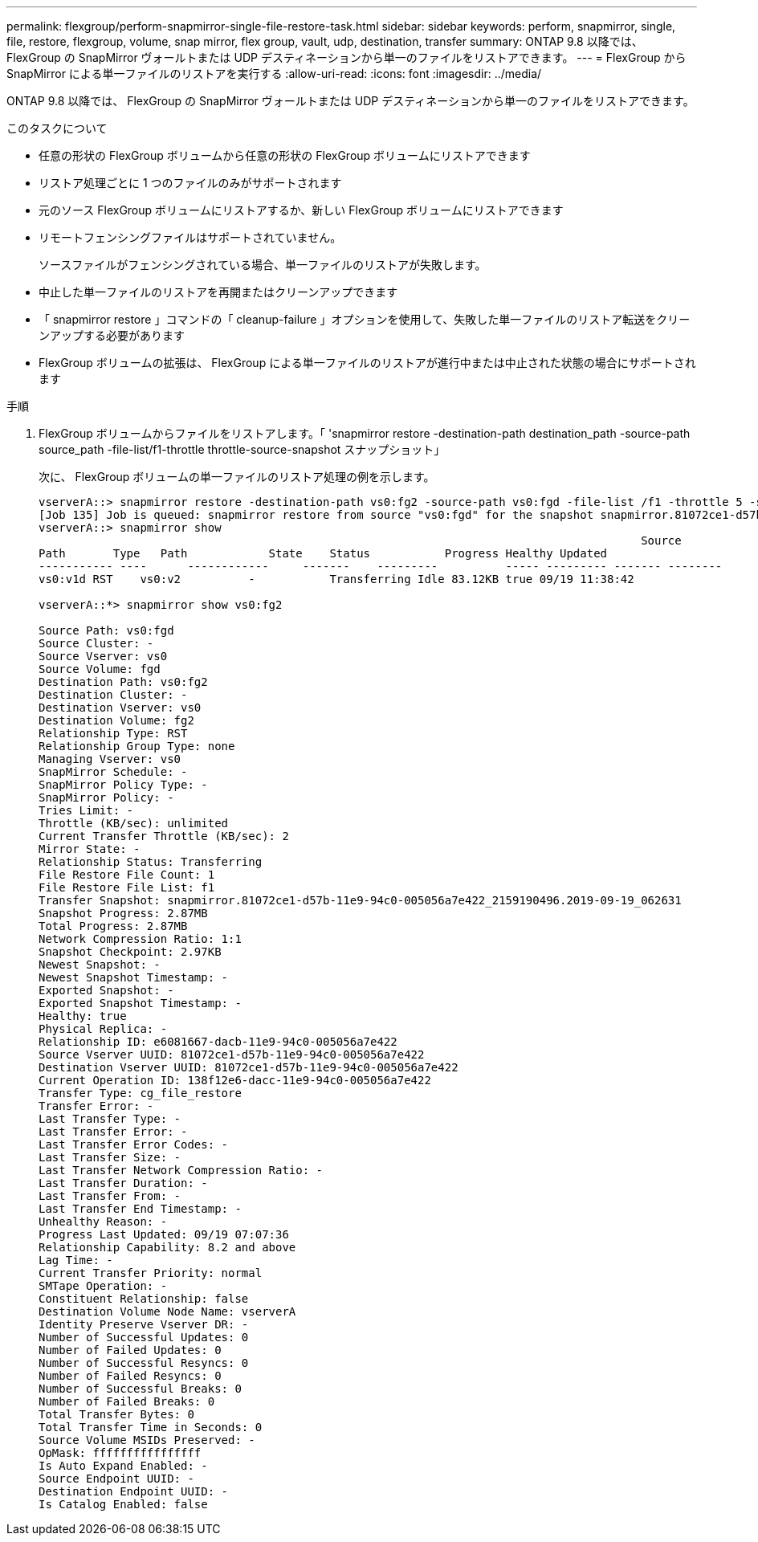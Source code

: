 ---
permalink: flexgroup/perform-snapmirror-single-file-restore-task.html 
sidebar: sidebar 
keywords: perform, snapmirror, single, file, restore, flexgroup, volume, snap mirror, flex group, vault, udp, destination, transfer 
summary: ONTAP 9.8 以降では、 FlexGroup の SnapMirror ヴォールトまたは UDP デスティネーションから単一のファイルをリストアできます。 
---
= FlexGroup から SnapMirror による単一ファイルのリストアを実行する
:allow-uri-read: 
:icons: font
:imagesdir: ../media/


[role="lead"]
ONTAP 9.8 以降では、 FlexGroup の SnapMirror ヴォールトまたは UDP デスティネーションから単一のファイルをリストアできます。

.このタスクについて
* 任意の形状の FlexGroup ボリュームから任意の形状の FlexGroup ボリュームにリストアできます
* リストア処理ごとに 1 つのファイルのみがサポートされます
* 元のソース FlexGroup ボリュームにリストアするか、新しい FlexGroup ボリュームにリストアできます
* リモートフェンシングファイルはサポートされていません。
+
ソースファイルがフェンシングされている場合、単一ファイルのリストアが失敗します。

* 中止した単一ファイルのリストアを再開またはクリーンアップできます
* 「 snapmirror restore 」コマンドの「 cleanup-failure 」オプションを使用して、失敗した単一ファイルのリストア転送をクリーンアップする必要があります
* FlexGroup ボリュームの拡張は、 FlexGroup による単一ファイルのリストアが進行中または中止された状態の場合にサポートされます


.手順
. FlexGroup ボリュームからファイルをリストアします。「 'snapmirror restore -destination-path destination_path -source-path source_path -file-list/f1-throttle throttle-source-snapshot スナップショット」
+
次に、 FlexGroup ボリュームの単一ファイルのリストア処理の例を示します。

+
[listing]
----
vserverA::> snapmirror restore -destination-path vs0:fg2 -source-path vs0:fgd -file-list /f1 -throttle 5 -source-snapshot snapmirror.81072ce1-d57b-11e9-94c0-005056a7e422_2159190496.2019-09-19_062631
[Job 135] Job is queued: snapmirror restore from source "vs0:fgd" for the snapshot snapmirror.81072ce1-d57b-11e9-94c0-005056a7e422_2159190496.2019-09-19_062631.
vserverA::> snapmirror show
                                                                                         Source              Destination Mirror   Relationship                   Total Last
Path       Type   Path            State    Status           Progress Healthy Updated
----------- ----      ------------     -------    ---------          ----- --------- ------- --------
vs0:v1d RST    vs0:v2          -           Transferring Idle 83.12KB true 09/19 11:38:42

vserverA::*> snapmirror show vs0:fg2

Source Path: vs0:fgd
Source Cluster: -
Source Vserver: vs0
Source Volume: fgd
Destination Path: vs0:fg2
Destination Cluster: -
Destination Vserver: vs0
Destination Volume: fg2
Relationship Type: RST
Relationship Group Type: none
Managing Vserver: vs0
SnapMirror Schedule: -
SnapMirror Policy Type: -
SnapMirror Policy: -
Tries Limit: -
Throttle (KB/sec): unlimited
Current Transfer Throttle (KB/sec): 2
Mirror State: -
Relationship Status: Transferring
File Restore File Count: 1
File Restore File List: f1
Transfer Snapshot: snapmirror.81072ce1-d57b-11e9-94c0-005056a7e422_2159190496.2019-09-19_062631
Snapshot Progress: 2.87MB
Total Progress: 2.87MB
Network Compression Ratio: 1:1
Snapshot Checkpoint: 2.97KB
Newest Snapshot: -
Newest Snapshot Timestamp: -
Exported Snapshot: -
Exported Snapshot Timestamp: -
Healthy: true
Physical Replica: -
Relationship ID: e6081667-dacb-11e9-94c0-005056a7e422
Source Vserver UUID: 81072ce1-d57b-11e9-94c0-005056a7e422
Destination Vserver UUID: 81072ce1-d57b-11e9-94c0-005056a7e422
Current Operation ID: 138f12e6-dacc-11e9-94c0-005056a7e422
Transfer Type: cg_file_restore
Transfer Error: -
Last Transfer Type: -
Last Transfer Error: -
Last Transfer Error Codes: -
Last Transfer Size: -
Last Transfer Network Compression Ratio: -
Last Transfer Duration: -
Last Transfer From: -
Last Transfer End Timestamp: -
Unhealthy Reason: -
Progress Last Updated: 09/19 07:07:36
Relationship Capability: 8.2 and above
Lag Time: -
Current Transfer Priority: normal
SMTape Operation: -
Constituent Relationship: false
Destination Volume Node Name: vserverA
Identity Preserve Vserver DR: -
Number of Successful Updates: 0
Number of Failed Updates: 0
Number of Successful Resyncs: 0
Number of Failed Resyncs: 0
Number of Successful Breaks: 0
Number of Failed Breaks: 0
Total Transfer Bytes: 0
Total Transfer Time in Seconds: 0
Source Volume MSIDs Preserved: -
OpMask: ffffffffffffffff
Is Auto Expand Enabled: -
Source Endpoint UUID: -
Destination Endpoint UUID: -
Is Catalog Enabled: false
----


